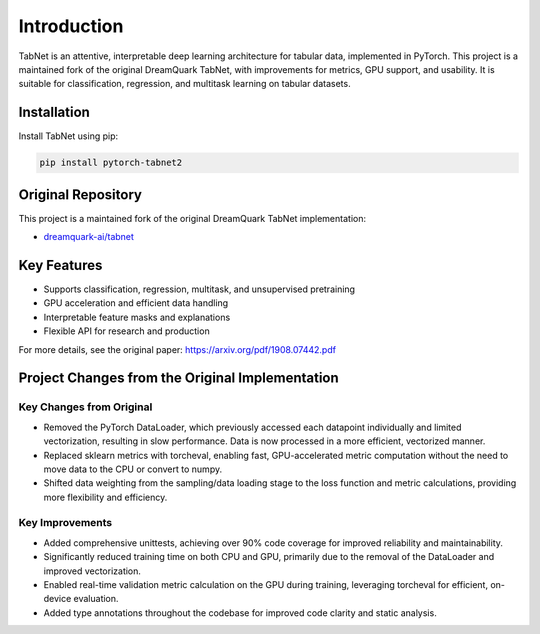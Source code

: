 .. _introduction:

Introduction
============

.. image:: https://img.shields.io/pypi/v/pytorch-tabnet2.svg
   :target: https://pypi.org/project/pytorch-tabnet2/
   :alt: PyPI version

.. image:: https://img.shields.io/pypi/pyversions/pytorch-tabnet2.svg
   :target: https://pypi.org/project/pytorch-tabnet2/
   :alt: Python versions

.. image:: https://img.shields.io/badge/License-MIT-blue.svg
   :target: https://opensource.org/licenses/MIT
   :alt: License

.. image:: https://img.shields.io/badge/ubuntu-blue?logo=ubuntu
   :alt: Ubuntu

.. image:: https://img.shields.io/badge/ubuntu-blue?logo=windows
   :alt: Windows

.. image:: https://img.shields.io/badge/ubuntu-blue?logo=apple
   :alt: MacOS

.. image:: https://codecov.io/gh/DanielAvdar/pytorch-tabnet2/graph/badge.svg?token=N0V9KANTG2
   :alt: Coverage

.. image:: https://img.shields.io/github/last-commit/DanielAvdar/pytorch-tabnet2/main
   :alt: Last Commit



TabNet is an attentive, interpretable deep learning architecture for tabular data, implemented in PyTorch. This project is a maintained fork of the original DreamQuark TabNet, with improvements for metrics, GPU support, and usability. It is suitable for classification, regression, and multitask learning on tabular datasets.

Installation
------------

Install TabNet using pip:

.. code-block:: bash

   pip install pytorch-tabnet2


Original Repository
------------------
This project is a maintained fork of the original DreamQuark TabNet implementation:

- `dreamquark-ai/tabnet <https://github.com/dreamquark-ai/tabnet>`_

Key Features
------------
- Supports classification, regression, multitask, and unsupervised pretraining
- GPU acceleration and efficient data handling
- Interpretable feature masks and explanations
- Flexible API for research and production

For more details, see the original paper: https://arxiv.org/pdf/1908.07442.pdf

Project Changes from the Original Implementation
-----------------------------------------------

Key Changes from Original
~~~~~~~~~~~~~~~~~~~~~~~~

- Removed the PyTorch DataLoader, which previously accessed each datapoint individually and limited vectorization, resulting in slow performance. Data is now processed in a more efficient, vectorized manner.
- Replaced sklearn metrics with torcheval, enabling fast, GPU-accelerated metric computation without the need to move data to the CPU or convert to numpy.
- Shifted data weighting from the sampling/data loading stage to the loss function and metric calculations, providing more flexibility and efficiency.

Key Improvements
~~~~~~~~~~~~~~~~

- Added comprehensive unittests, achieving over 90% code coverage for improved reliability and maintainability.
- Significantly reduced training time on both CPU and GPU, primarily due to the removal of the DataLoader and improved vectorization.
- Enabled real-time validation metric calculation on the GPU during training, leveraging torcheval for efficient, on-device evaluation.
- Added type annotations throughout the codebase for improved code clarity and static analysis.
